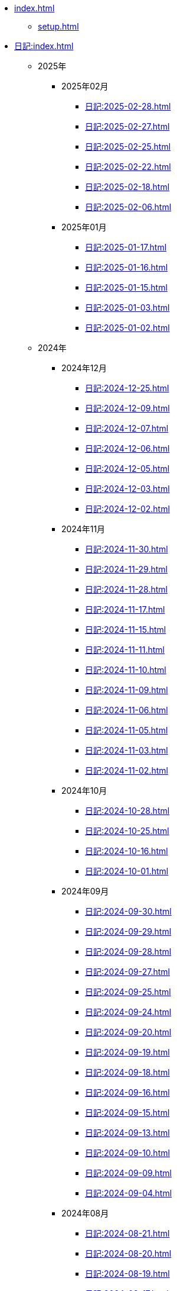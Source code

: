 [ROOT]
* xref:index.adoc[]
** xref:setup.adoc[]

[journal]
* xref:日記:index.adoc[]
** 2025年
*** 2025年02月
**** xref:日記:2025-02-28.adoc[]
**** xref:日記:2025-02-27.adoc[]
**** xref:日記:2025-02-25.adoc[]
**** xref:日記:2025-02-22.adoc[]
**** xref:日記:2025-02-18.adoc[]
**** xref:日記:2025-02-06.adoc[]
*** 2025年01月
**** xref:日記:2025-01-17.adoc[]
**** xref:日記:2025-01-16.adoc[]
**** xref:日記:2025-01-15.adoc[]
**** xref:日記:2025-01-03.adoc[]
**** xref:日記:2025-01-02.adoc[]
** 2024年
*** 2024年12月
**** xref:日記:2024-12-25.adoc[]
**** xref:日記:2024-12-09.adoc[]
**** xref:日記:2024-12-07.adoc[]
**** xref:日記:2024-12-06.adoc[]
**** xref:日記:2024-12-05.adoc[]
**** xref:日記:2024-12-03.adoc[]
**** xref:日記:2024-12-02.adoc[]
*** 2024年11月
**** xref:日記:2024-11-30.adoc[]
**** xref:日記:2024-11-29.adoc[]
**** xref:日記:2024-11-28.adoc[]
**** xref:日記:2024-11-17.adoc[]
**** xref:日記:2024-11-15.adoc[]
**** xref:日記:2024-11-11.adoc[]
**** xref:日記:2024-11-10.adoc[]
**** xref:日記:2024-11-09.adoc[]
**** xref:日記:2024-11-06.adoc[]
**** xref:日記:2024-11-05.adoc[]
**** xref:日記:2024-11-03.adoc[]
**** xref:日記:2024-11-02.adoc[]
*** 2024年10月
**** xref:日記:2024-10-28.adoc[]
**** xref:日記:2024-10-25.adoc[]
**** xref:日記:2024-10-16.adoc[]
**** xref:日記:2024-10-01.adoc[]
*** 2024年09月
**** xref:日記:2024-09-30.adoc[]
**** xref:日記:2024-09-29.adoc[]
**** xref:日記:2024-09-28.adoc[]
**** xref:日記:2024-09-27.adoc[]
**** xref:日記:2024-09-25.adoc[]
**** xref:日記:2024-09-24.adoc[]
**** xref:日記:2024-09-20.adoc[]
**** xref:日記:2024-09-19.adoc[]
**** xref:日記:2024-09-18.adoc[]
**** xref:日記:2024-09-16.adoc[]
**** xref:日記:2024-09-15.adoc[]
**** xref:日記:2024-09-13.adoc[]
**** xref:日記:2024-09-10.adoc[]
**** xref:日記:2024-09-09.adoc[]
**** xref:日記:2024-09-04.adoc[]
*** 2024年08月
**** xref:日記:2024-08-21.adoc[]
**** xref:日記:2024-08-20.adoc[]
**** xref:日記:2024-08-19.adoc[]
**** xref:日記:2024-08-17.adoc[]
**** xref:日記:2024-08-16.adoc[]
**** xref:日記:2024-08-14.adoc[]
*** 2024年07月
**** xref:日記:2024-07-27.adoc[]
**** xref:日記:2024-07-25.adoc[]
**** xref:日記:2024-07-15.adoc[]
**** xref:日記:2024-07-06.adoc[]
*** 2024年06月
**** xref:日記:2024-06-28.adoc[]
**** xref:日記:2024-06-21.adoc[]
**** xref:日記:2024-06-13.adoc[]
**** xref:日記:2024-06-09.adoc[]
**** xref:日記:2024-06-07.adoc[]
**** xref:日記:2024-06-06.adoc[]
*** 2024年05月
**** xref:日記:2024-05-30.adoc[]
**** xref:日記:2024-05-19.adoc[]
**** xref:日記:2024-05-10.adoc[]
*** 2024年04月
**** xref:日記:2024-04-22.adoc[]
**** xref:日記:2024-04-17.adoc[]
**** xref:日記:2024-04-16.adoc[]
**** xref:日記:2024-04-14.adoc[]
**** xref:日記:2024-04-10.adoc[]
**** xref:日記:2024-04-07.adoc[]
**** xref:日記:2024-04-06.adoc[]
**** xref:日記:2024-04-01.adoc[]
*** 2024年03月
**** xref:日記:2024-03-31.adoc[]
**** xref:日記:2024-03-29.adoc[]
**** xref:日記:2024-03-26.adoc[]
**** xref:日記:2024-03-20.adoc[]
**** xref:日記:2024-03-19.adoc[]
**** xref:日記:2024-03-18.adoc[]
**** xref:日記:2024-03-17.adoc[]
**** xref:日記:2024-03-15.adoc[]
**** xref:日記:2024-03-14.adoc[]
**** xref:日記:2024-03-07.adoc[]

[幻想]
* xref:幻想:index.adoc[]
** xref:幻想:random.adoc[]
** xref:幻想:links.adoc[]
** xref:幻想:readings-finished.adoc[]

[Advanced Encryption Standard]
* xref:advanced-encryption-standard.adoc[]
** xref:advanced-encryption-standard-ecb.adoc[]

[Android]
* xref:android.adoc[]

[AsciiDoc]
* xref:asciidoc.adoc[]

[Gentoo]
* xref:gentoo.adoc[]
** xref:gentoo-errors.adoc[]

[Git]
* xref:git.adoc[]

[Github]
* xref:github.adoc[]
** xref:github-actions.adoc[]

[Google]
* xref:google.adoc[]

[Linux]
* xref:linux.adoc[]

[NixOS]
* xref:nixos.adoc[]

[objdump]
* xref:objdump.adoc[]

[NMAP]
* xref:nmap.adoc[]

[Open Source Intelligence]
* xref:osint.adoc[]
** xref:osint-tools.adoc[]

[Python]
* xref:python.adoc[]
** xref:python-schema.adoc[]

[TIA Portal Openness]
* xref:tia-portal-openness.adoc[]
** xref:tia-portal-openness-api.adoc[]
** xref:tia-portal-openness-xml.adoc[]

[Vim]
* xref:vim.adoc[]

[Virtualization]
* Virtualization
** xref:qemu.adoc[]
** xref:vmware.adoc[]

[Waydroid]
* xref:waydroid.adoc[]
** xref:waydroid-errors.adoc[]

[日本語]
* xref:日本語.adoc[]
** xref:日本語-語彙.adoc[]
